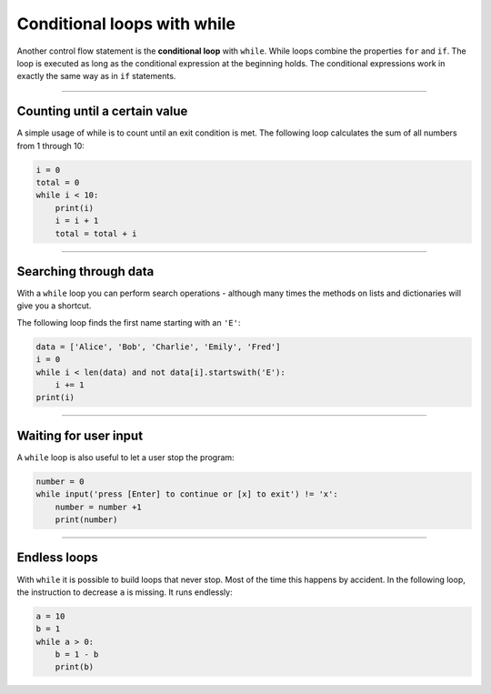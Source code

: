 Conditional loops with while
============================

Another control flow statement is the **conditional loop** with
``while``. While loops combine the properties ``for`` and ``if``. The
loop is executed as long as the conditional expression at the beginning
holds. The conditional expressions work in exactly the same way as in
``if`` statements.

----

Counting until a certain value
------------------------------

A simple usage of while is to count until an exit condition is met. The
following loop calculates the sum of all numbers from 1 through 10:

.. code:: python3

   i = 0
   total = 0
   while i < 10:
       print(i)
       i = i + 1
       total = total + i

----

Searching through data
----------------------

With a ``while`` loop you can perform search operations - although many
times the methods on lists and dictionaries will give you a shortcut.

The following loop finds the first name starting with an ``'E'``:

.. code:: python3

   data = ['Alice', 'Bob', 'Charlie', 'Emily', 'Fred']
   i = 0
   while i < len(data) and not data[i].startswith('E'):
       i += 1
   print(i)

----

Waiting for user input
----------------------

A ``while`` loop is also useful to let a user stop the program:

.. code:: python3

   number = 0
   while input('press [Enter] to continue or [x] to exit') != 'x':
       number = number +1
       print(number)

----

Endless loops
-------------

With ``while`` it is possible to build loops that never stop. Most of
the time this happens by accident. In the following loop, the
instruction to decrease ``a`` is missing. It runs endlessly:

.. code:: python3

   a = 10
   b = 1
   while a > 0:
       b = 1 - b
       print(b)
